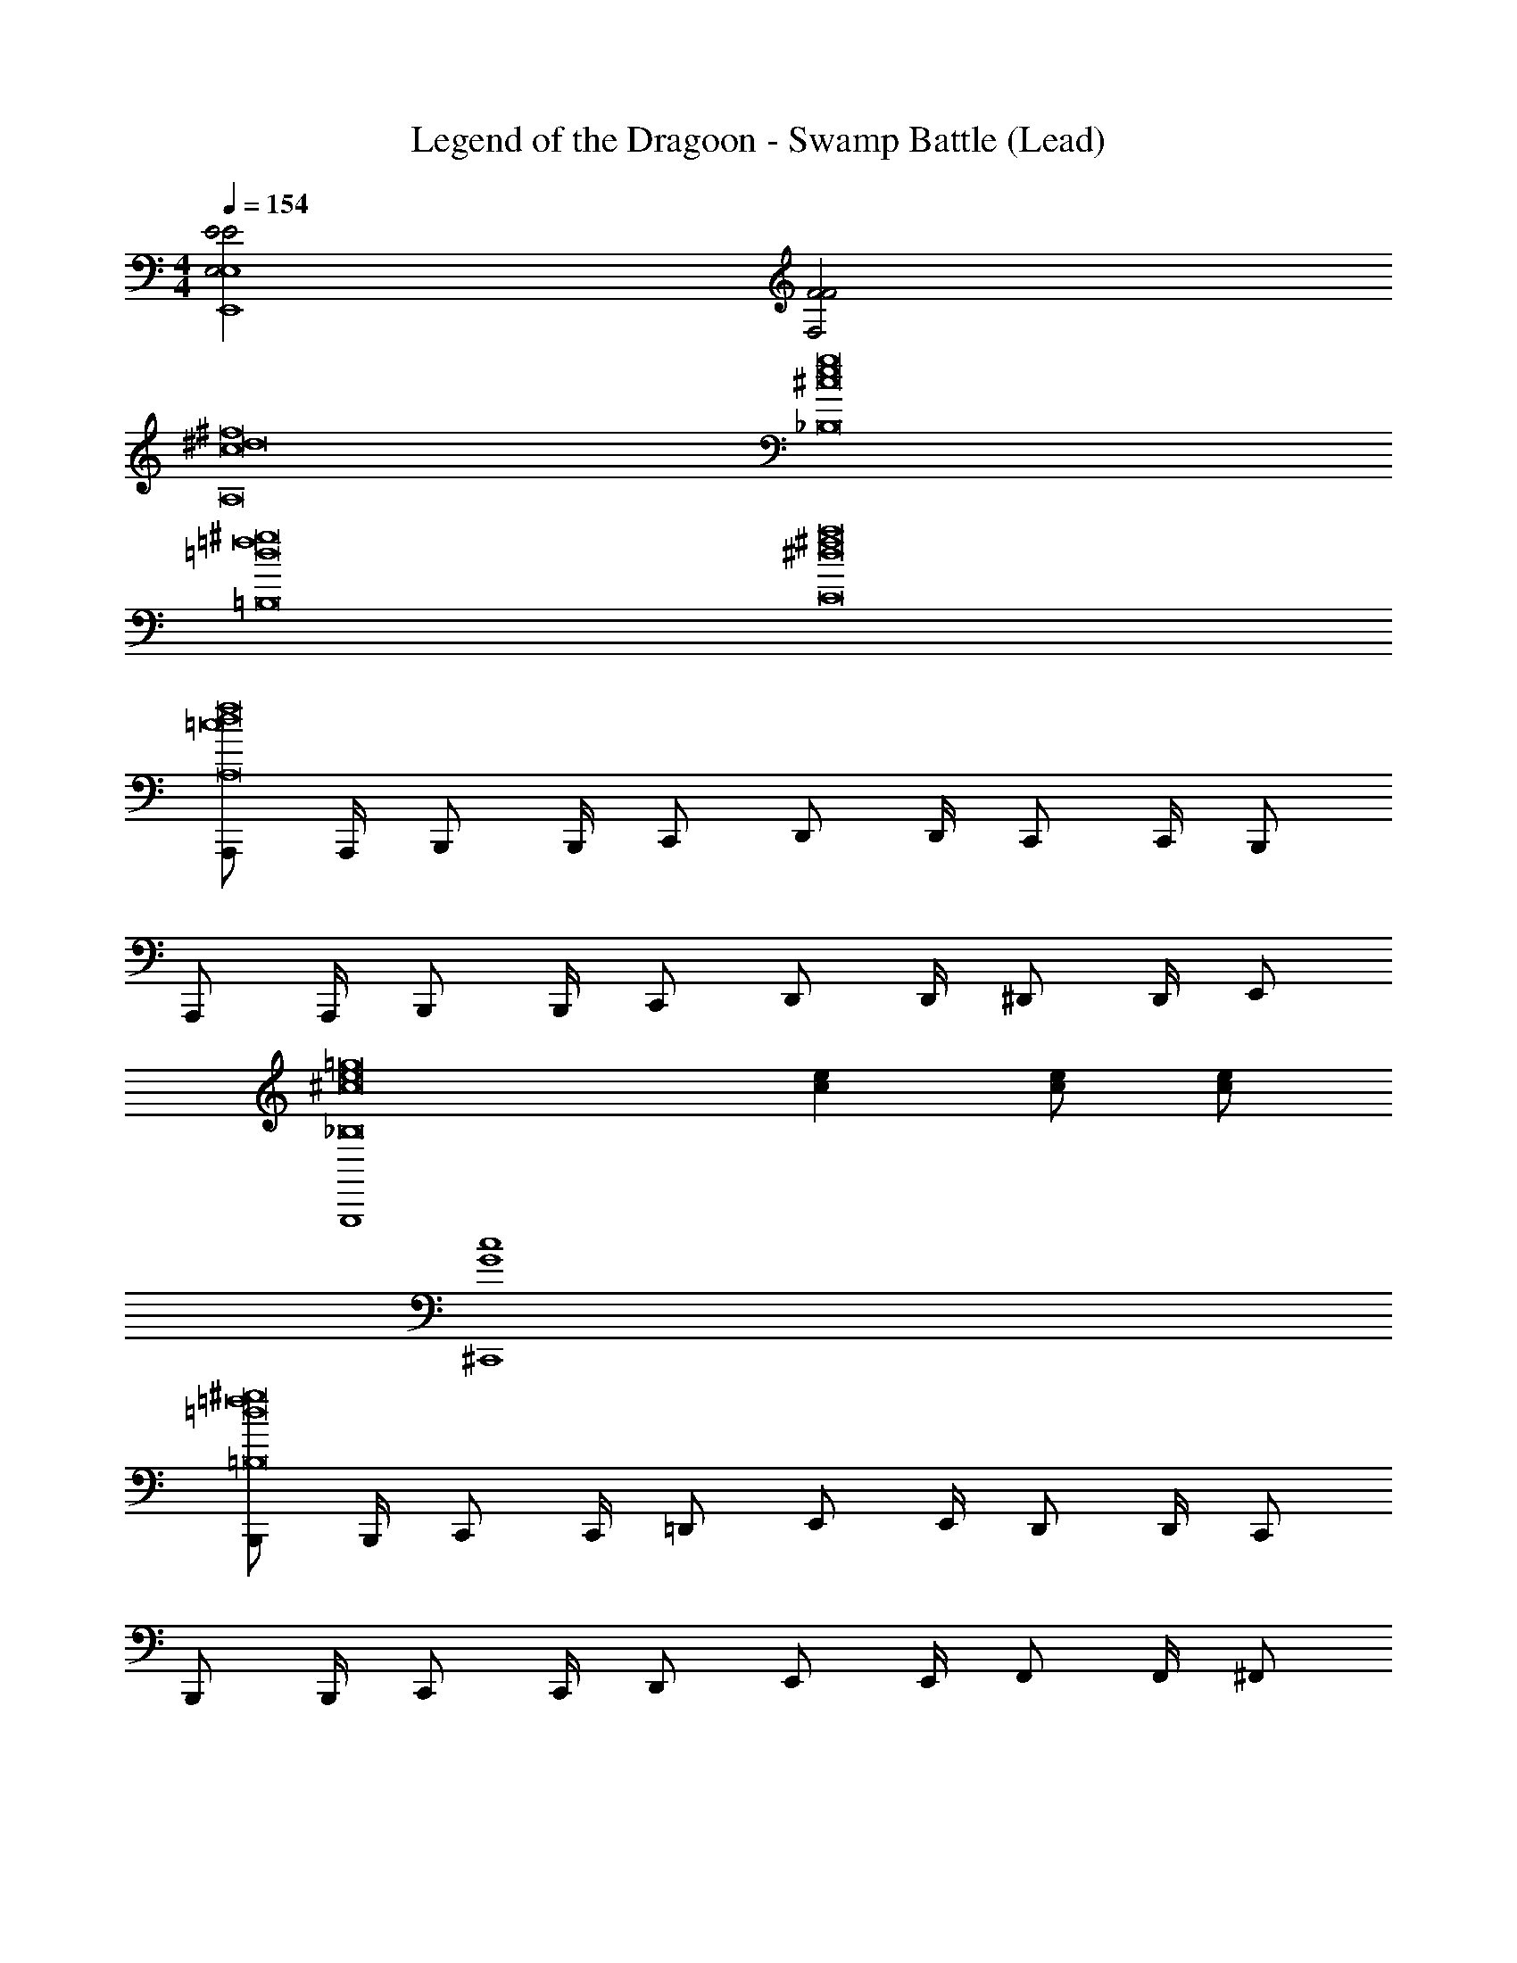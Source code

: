 X: 1
T: Legend of the Dragoon - Swamp Battle (Lead)
Z: ABC Generated by Starbound Composer
L: 1/4
M: 4/4
Q: 1/4=154
K: C
[E,2E2E2E,,4E,4] [F,2F2F2] 
[^f8c8^d8A,8] 
[g8^c8e8_B,8] 
[^g8=d8=f8=B,8] 
[a8^d8C8^f8] 
[A,,,/f8=c8A,8d8] A,,,/4 B,,,/ B,,,/4 C,,/ D,,/ D,,/4 C,,/ C,,/4 B,,,/ 
A,,,/ A,,,/4 B,,,/ B,,,/4 C,,/ D,,/ D,,/4 ^D,,/ D,,/4 E,,/ 
[z2G,,,4=g8^c8_B,8e8] [ec] [c/e/] [e/c/] 
[^C,,4c4G4] 
[B,,,/^g8=d8=f8=B,8] B,,,/4 C,,/ C,,/4 =D,,/ E,,/ E,,/4 D,,/ D,,/4 C,,/ 
B,,,/ B,,,/4 C,,/ C,,/4 D,,/ E,,/ E,,/4 F,,/ F,,/4 ^F,,/ 
[z2A,,,4^d8a8^f8C8] [fd] [f/d/] [f/d/] 
[^D,,4d4A4] 
[A,,,/=c3C3f8c8d8A,8] A,,,/4 B,,,/ B,,,/4 =C,,/ =D,,/ D,,/4 [z/4C,,/] [z/4d^D] C,,/4 B,,,/ 
[A,,,/f2^F2] A,,,/4 B,,,/ B,,,/4 C,,/ [D,,/a2A2] D,,/4 ^D,,/ D,,/4 E,,/ 
[z2G,,,4_b4_B4^c8=g8_B,8e8] [ec] [e/c/] [c/e/] 
[^c'2c2^C,,4c4G4] [e'2e2] 
[B,,,/=d3=D3d8^g8=f8=B,8] B,,,/4 C,,/ C,,/4 =D,,/ E,,/ E,,/4 [z/4D,,/] [z/4=Ff] D,,/4 C,,/ 
[B,,,/g2^G2] B,,,/4 C,,/ C,,/4 D,,/ [E,,/=b2=B2] E,,/4 =F,,/ F,,/4 ^F,,/ 
[z2A,,,4=c4=c'4^d8a8C8^f8] [fd] [d/f/] [f/d/] 
[d2^d'2^D,,4d4A4] [A,/5^f'2f2] _B,/5 C/5 D/5 ^D/5 F/5 =G/5 A/5 _B/5 c/5 
[B,,,3/4=d3=B8F8] F,,,3/4 B,,,/ B,,,3/4 [z/4F,,,3/4] [z/=f] B,,,/ 
[B,,,3/4a2] F,,,3/4 B,,,/ [B,,,3/4b] [z/4F,,,3/4] [z/=d'] B,,,/ 
[C,,3/4^c'2^c8G8] G,,,3/4 C,,/ [C,,3/4=g2] G,,,3/4 C,,/ 
[C,,3/4e2] G,,,3/4 C,,/ [C,,3/4c] [z/4G,,,3/4] e/ [C,,/g/] 
[f/4=D,,3/4^G8d8] d/4 =c/4 [G/4^G,,,3/4] f/4 d/4 [c/4D,,/] G/4 [f/4D,,3/4] d/4 c/4 [G/4G,,,3/4] f/4 d/4 [c/4D,,/] G/4 
[^g/4D,,3/4] f/4 d/4 [c/4G,,,3/4] g/4 f/4 [d/4D,,/] c/4 [g/4D,,3/4] f/4 d/4 [c/4G,,,3/4] g/4 f/4 [d/4D,,/] c/4 
[_b/4E,,3/4_B8e8] =g/4 e/4 [d/4_B,,,3/4] b/4 g/4 [e/4E,,/] d/4 [d'/4E,,3/4] b/4 g/4 [e/4B,,,3/4] d'/4 b/4 [g/4E,,/] e/4 
[e'/4E,,3/4] d'/4 b/4 [g/4B,,,3/4] e'/4 d'/4 [b/4E,,/] g/4 [g'/6E,,3/4] e'/6 d'/6 b/6 [z/12g/6] [z/12B,,,3/4] e/6 d/6 B/6 =G/6 [E/6E,,/] =D/6 B,/6 
[A,,,/c3C3^f8c8^d8A,8] A,,,/4 =B,,,/ B,,,/4 =C,,/ D,,/ D,,/4 [z/4C,,/] [z/4d^D] C,,/4 B,,,/ 
[A,,,/f2^F2] A,,,/4 B,,,/ B,,,/4 C,,/ [D,,/a2A2] D,,/4 ^D,,/ D,,/4 E,,/ 
[z2=G,,,4b4B4^c8g8B,8e8] [ec] [e/c/] [c/e/] 
[c'2c2^C,,4c4G4] [e'2e2] 
[B,,,/=d3=D3d8^g8=f8=B,8] B,,,/4 C,,/ C,,/4 =D,,/ E,,/ E,,/4 [z/4D,,/] [z/4=Ff] D,,/4 C,,/ 
[B,,,/g2^G2] B,,,/4 C,,/ C,,/4 D,,/ [E,,/=b2=B2] E,,/4 =F,,/ F,,/4 ^F,,/ 
[z2A,,,4=c4=c'4^d8a8C8^f8] [fd] [d/f/] [f/d/] 
[d2^d'2^D,,4d4A4] [A,/5f'2f2] _B,/5 C/5 D/5 ^D/5 F/5 =G/5 A/5 _B/5 c/5 
[B,,,3/4=d3=B8F8] F,,,3/4 B,,,/ B,,,3/4 [z/4F,,,3/4] [z/=f] B,,,/ 
[B,,,3/4a2] F,,,3/4 B,,,/ [B,,,3/4b] [z/4F,,,3/4] [z/=d'] B,,,/ 
[C,,3/4^c'2^c8G8] G,,,3/4 C,,/ [C,,3/4=g2] G,,,3/4 C,,/ 
[C,,3/4e2] G,,,3/4 C,,/ [C,,3/4c] [z/4G,,,3/4] e/ [C,,/g/] 
[f/4=D,,3/4^G8d8] d/4 =c/4 [G/4^G,,,3/4] f/4 d/4 [c/4D,,/] G/4 [f/4D,,3/4] d/4 c/4 [G/4G,,,3/4] f/4 d/4 [c/4D,,/] G/4 
[^g/4D,,3/4] f/4 d/4 [c/4G,,,3/4] g/4 f/4 [d/4D,,/] c/4 [g/4D,,3/4] f/4 d/4 [c/4G,,,3/4] g/4 f/4 [d/4D,,/] c/4 
[_b/4E,,3/4_B8e8] =g/4 e/4 [d/4_B,,,3/4] b/4 g/4 [e/4E,,/] d/4 [d'/4E,,3/4] b/4 g/4 [e/4B,,,3/4] d'/4 b/4 [g/4E,,/] e/4 
[e'/4E,,3/4] d'/4 b/4 [g/4B,,,3/4] e'/4 d'/4 [b/4E,,/] g/4 [g'/6E,,3/4] e'/6 d'/6 b/6 [z/12g/6] [z/12B,,,3/4] e/6 d/6 B/6 =G/6 [E/6E,,/] =D/6 B,/6 
